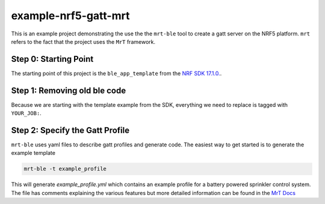 example-nrf5-gatt-mrt
============================

This is an example project demonstrating the use the the ``mrt-ble`` tool to create a gatt server on the NRF5 platform. ``mrt`` refers to the fact that the project uses the ``MrT`` framework.


.. note: while this can be done in any IDE you prefer, some of notes in the walkthrough assume the project is opened in VS Code.

Step 0: Starting Point
----------------------

The starting point of this project is the ``ble_app_template`` from the `NRF SDK 17.1.0. <https://developer.nordicsemi.com/nRF5_SDK/nRF5_SDK_v17.x.x/nRF5_SDK_17.1.0_ddde560.zip>`_. 

Step 1: Removing old ble code 
-----------------------------

Because we are starting with the template example from the SDK, everything we need to replace is tagged with ``YOUR_JOB:``. 


Step 2: Specify the Gatt Profile
--------------------------------

``mrt-ble`` uses yaml files to describe gatt profiles and generate code. The easiest way to get started is to generate the example template 

.. code:: bash 

    mrt-ble -t example_profile 

This will generate `example_profile.yml` which contains an example profile for a battery powered sprinkler control system. The file has comments explaining the various features but more detailed information can be found in the `MrT Docs <https://mrt.readthedocs.io/en/latest/pages/mrtutils/mrt-ble.html#step-1-define-the-profile>`_
